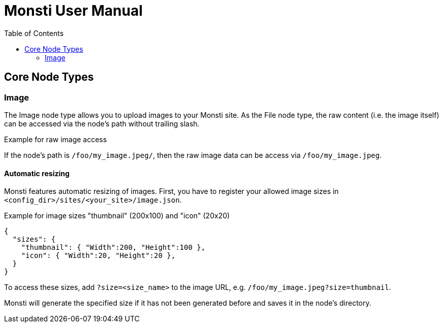 = Monsti User Manual
:imagesdir: static/img
:data-uri:
:icons:
:toc:
:homepage: http://www.monsti.org

== Core Node Types

=== Image

The Image node type allows you to upload images to your Monsti
site. As the File node type, the raw content (i.e. the image itself)
can be accessed via the node's path without trailing slash.

.Example for raw image access
If the node's path is `/foo/my_image.jpeg/`, then the raw image data
can be access via `/foo/my_image.jpeg`.

==== Automatic resizing

Monsti features automatic resizing of images. First, you have to
register your allowed image sizes in
`<config_dir>/sites/<your_site>/image.json`.

.Example for image sizes "thumbnail" (200x100) and "icon" (20x20)
[source,javascript]
----
{
  "sizes": {
    "thumbnail": { "Width":200, "Height":100 },
    "icon": { "Width":20, "Height":20 },
  }
}
----

To access these sizes, add `?size=<size_name>` to the image URL,
e.g. `/foo/my_image.jpeg?size=thumbnail`.

Monsti will generate the specified size if it has not been generated
before and saves it in the node's directory.
